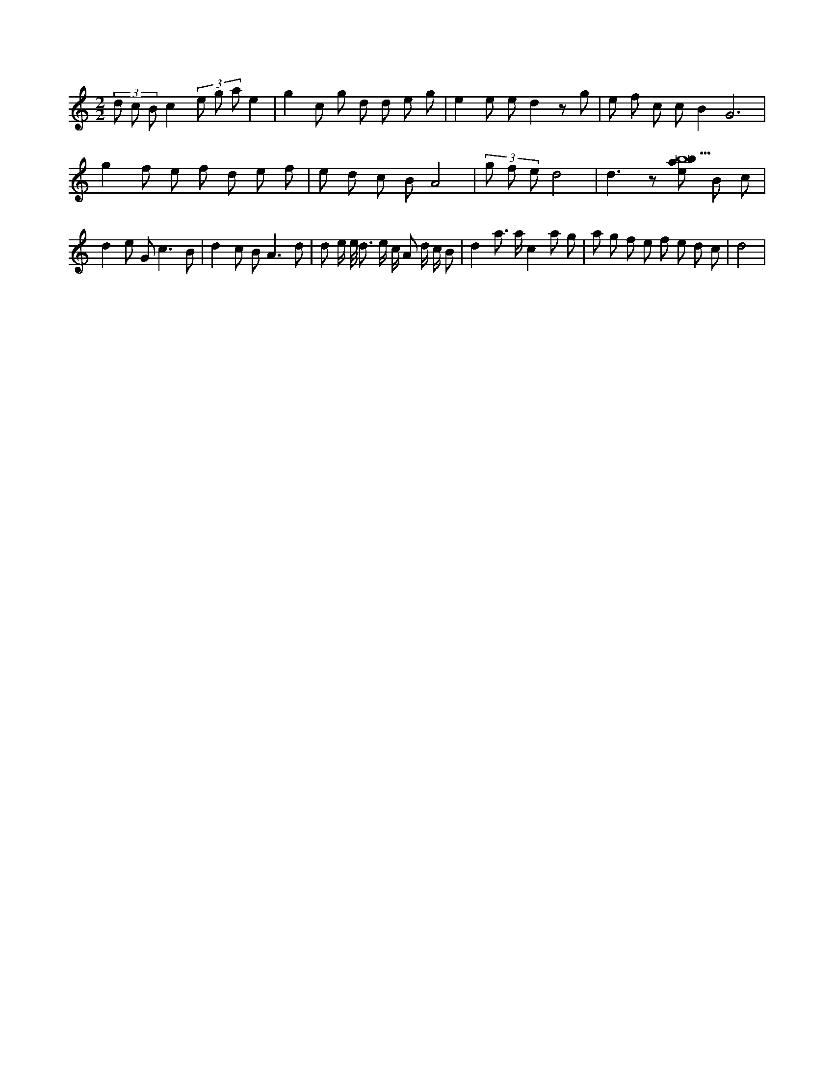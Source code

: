 X:630
L:1/8
M:2/2
K:Cclef
(3 d c B c2 (3 e g a e2 | g2 c g d d e g | e2 e e d2 z g | e f c c B2 G6 | g2 f e f d e f | e d c B A4 | (3 g f e d4 | d3 z [ebab29] B c | d2 e G c3 B | d2 c B A3 d | d e/2 e/2 < d e/2 c/2 A d/2 c/2 B | d2 a > a c2 a g | a g f e f e d c | d4 |
